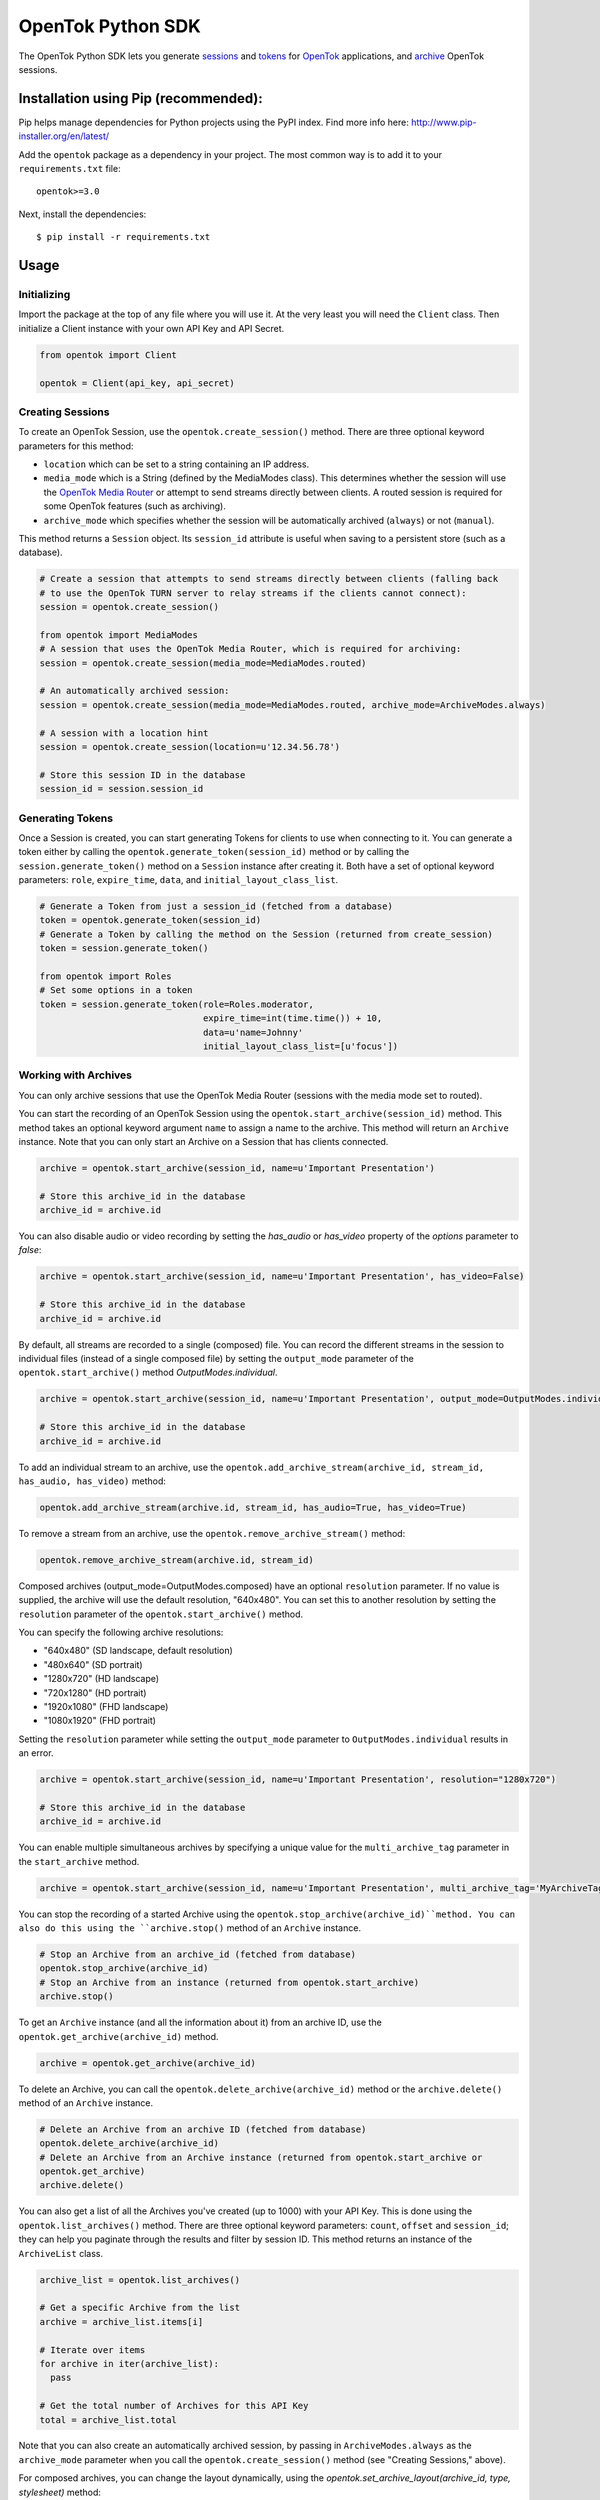 ==================
OpenTok Python SDK
==================

.. image:: https://img.shields.io/badge/Contributor%20Covenant-v2.0%20adopted-ff69b4.svg 
   :target: CODE_OF_CONDUCT.md

.. image:: https://assets.tokbox.com/img/vonage/Vonage_VideoAPI_black.svg
   :height: 48px
   :alt: Tokbox is now known as Vonage

The OpenTok Python SDK lets you generate
`sessions <http://tokbox.com/opentok/tutorials/create-session/>`_ and
`tokens <http://tokbox.com/opentok/tutorials/create-token/>`_ for `OpenTok <http://www.tokbox.com/>`_
applications, and `archive <http://www.tokbox.com/platform/archiving>`_ OpenTok sessions.

Installation using Pip (recommended):
-------------------------------------

Pip helps manage dependencies for Python projects using the PyPI index. Find more info here:
http://www.pip-installer.org/en/latest/

Add the ``opentok`` package as a dependency in your project. The most common way is to add it to your
``requirements.txt`` file::

  opentok>=3.0

Next, install the dependencies::

  $ pip install -r requirements.txt


Usage
-----

Initializing
~~~~~~~~~~~~

Import the package at the top of any file where you will use it. At the very least you will need the
``Client`` class. Then initialize a Client instance with your own API Key and API Secret.

.. code:: python

  from opentok import Client

  opentok = Client(api_key, api_secret)

Creating Sessions
~~~~~~~~~~~~~~~~~

To create an OpenTok Session, use the ``opentok.create_session()`` method. There are three optional
keyword parameters for this method:

* ``location`` which can be set to a string containing an IP address.

* ``media_mode`` which is a String (defined by the MediaModes class).
  This determines whether the session will use the
  `OpenTok Media Router <https://tokbox.com/developer/guides/create-session/#media-mode>`_
  or attempt to send streams directly between clients. A routed session is required for some
  OpenTok features (such as archiving).

* ``archive_mode`` which specifies whether the session will be automatically archived (``always``)
  or not (``manual``).

This method returns a ``Session`` object. Its ``session_id`` attribute is useful when saving to a persistent
store (such as a database).

.. code:: python

  # Create a session that attempts to send streams directly between clients (falling back
  # to use the OpenTok TURN server to relay streams if the clients cannot connect):
  session = opentok.create_session()

  from opentok import MediaModes
  # A session that uses the OpenTok Media Router, which is required for archiving:
  session = opentok.create_session(media_mode=MediaModes.routed)

  # An automatically archived session:
  session = opentok.create_session(media_mode=MediaModes.routed, archive_mode=ArchiveModes.always)

  # A session with a location hint
  session = opentok.create_session(location=u'12.34.56.78')

  # Store this session ID in the database
  session_id = session.session_id

Generating Tokens
~~~~~~~~~~~~~~~~~

Once a Session is created, you can start generating Tokens for clients to use when connecting to it.
You can generate a token either by calling the ``opentok.generate_token(session_id)`` method or by
calling the ``session.generate_token()`` method on a ``Session`` instance after creating it. Both
have a set of optional keyword parameters: ``role``, ``expire_time``, ``data``, and
``initial_layout_class_list``.

.. code:: python

  # Generate a Token from just a session_id (fetched from a database)
  token = opentok.generate_token(session_id)
  # Generate a Token by calling the method on the Session (returned from create_session)
  token = session.generate_token()

  from opentok import Roles
  # Set some options in a token
  token = session.generate_token(role=Roles.moderator,
                                 expire_time=int(time.time()) + 10,
                                 data=u'name=Johnny'
                                 initial_layout_class_list=[u'focus'])

Working with Archives
~~~~~~~~~~~~~~~~~~~~~

You can only archive sessions that use the OpenTok Media
Router (sessions with the media mode set to routed).

You can start the recording of an OpenTok Session using the ``opentok.start_archive(session_id)``
method. This method takes an optional keyword argument ``name`` to assign a name to the archive.
This method will return an ``Archive`` instance. Note that you can only start an Archive on
a Session that has clients connected.

.. code:: python

  archive = opentok.start_archive(session_id, name=u'Important Presentation')

  # Store this archive_id in the database
  archive_id = archive.id

You can also disable audio or video recording by setting the `has_audio` or `has_video` property of
the `options` parameter to `false`:

.. code:: python

  archive = opentok.start_archive(session_id, name=u'Important Presentation', has_video=False)

  # Store this archive_id in the database
  archive_id = archive.id

By default, all streams are recorded to a single (composed) file. You can record the different
streams in the session to individual files (instead of a single composed file) by setting the
``output_mode`` parameter of the ``opentok.start_archive()`` method `OutputModes.individual`.

.. code:: python

  archive = opentok.start_archive(session_id, name=u'Important Presentation', output_mode=OutputModes.individual)

  # Store this archive_id in the database
  archive_id = archive.id

To add an individual stream to an archive, use the
``opentok.add_archive_stream(archive_id, stream_id, has_audio, has_video)`` method:

.. code:: python

  opentok.add_archive_stream(archive.id, stream_id, has_audio=True, has_video=True)

To remove a stream from an archive, use the ``opentok.remove_archive_stream()`` method:

.. code:: python

  opentok.remove_archive_stream(archive.id, stream_id)

Composed archives (output_mode=OutputModes.composed) have an optional ``resolution`` parameter.
If no value is supplied, the archive will use the default resolution, "640x480".
You can set this to another resolution by setting the
``resolution`` parameter of the ``opentok.start_archive()`` method.

You can specify the following archive resolutions:

* "640x480" (SD landscape, default resolution)
* "480x640" (SD portrait)
* "1280x720" (HD landscape)
* "720x1280" (HD portrait)
* "1920x1080" (FHD landscape)
* "1080x1920" (FHD portrait)

Setting the ``resolution`` parameter while setting the ``output_mode`` parameter to
``OutputModes.individual`` results in an error.

.. code:: python

  archive = opentok.start_archive(session_id, name=u'Important Presentation', resolution="1280x720")

  # Store this archive_id in the database
  archive_id = archive.id

You can enable multiple simultaneous archives by specifying a unique value for the ``multi_archive_tag`` 
parameter in the ``start_archive`` method.

.. code:: python

  archive = opentok.start_archive(session_id, name=u'Important Presentation', multi_archive_tag='MyArchiveTag')

You can stop the recording of a started Archive using the ``opentok.stop_archive(archive_id)``method. 
You can also do this using the ``archive.stop()`` method of an ``Archive`` instance.

.. code:: python

  # Stop an Archive from an archive_id (fetched from database)
  opentok.stop_archive(archive_id)
  # Stop an Archive from an instance (returned from opentok.start_archive)
  archive.stop()

To get an ``Archive`` instance (and all the information about it) from an archive ID, use the
``opentok.get_archive(archive_id)`` method.

.. code:: python

  archive = opentok.get_archive(archive_id)

To delete an Archive, you can call the ``opentok.delete_archive(archive_id)`` method or the
``archive.delete()`` method of an ``Archive`` instance.

.. code:: python

  # Delete an Archive from an archive ID (fetched from database)
  opentok.delete_archive(archive_id)
  # Delete an Archive from an Archive instance (returned from opentok.start_archive or
  opentok.get_archive)
  archive.delete()

You can also get a list of all the Archives you've created (up to 1000) with your API Key. This is
done using the ``opentok.list_archives()`` method. There are three optional keyword parameters:
``count``, ``offset`` and ``session_id``; they can help you paginate through the results and
filter by session ID. This method returns an instance of the ``ArchiveList`` class.

.. code:: python

  archive_list = opentok.list_archives()

  # Get a specific Archive from the list
  archive = archive_list.items[i]

  # Iterate over items
  for archive in iter(archive_list):
    pass

  # Get the total number of Archives for this API Key
  total = archive_list.total

Note that you can also create an automatically archived session, by passing in
``ArchiveModes.always`` as the ``archive_mode`` parameter when you call the
``opentok.create_session()`` method (see "Creating Sessions," above).

For composed archives, you can change the layout dynamically, using the `opentok.set_archive_layout(archive_id, type, stylesheet)` method:

.. code:: python

  opentok.set_archive_layout('ARCHIVEID', 'horizontalPresentation')

Setting the layout of composed archives is optional. By default, composed archives use the `best fit` layout.  Other valid values are: `custom`, `horizontalPresentation`, `pip` and `verticalPresentation`. If you specify a `custom` layout type, set the stylesheet parameter:

.. code:: python

  opentok.set_archive_layout(
      'ARCHIVEID',
      'custom',
      'stream.instructor {position: absolute; width: 100%;  height:50%;}'
  )

For other layout types, do not set the stylesheet property. For more information see
`Customizing the video layout for composed archives <https://tokbox.com/developer/guides/archiving/layout-control.html>`_.

For more information on archiving, see the
`OpenTok archiving <https://tokbox.com/opentok/tutorials/archiving/>`_ programming guide.

Sending Signals
~~~~~~~~~~~~~~~~~~~~~

Once a Session is created, you can send signals to everyone in the session or to a specific connection. You can send a signal by calling the ``signal(session_id, payload)`` method of the ``Client`` class. The ``payload`` parameter is a dictionary used to set the ``type``, ``data`` fields. Ỳou can also call the method with the parameter ``connection_id`` to send a signal to a specific connection ``signal(session_id, data, connection_id)``.

.. code:: python

  # payload structure
  payload = {
      'type': 'type', #optional
      'data': 'signal data' #required
  }

  connection_id = '2a84cd30-3a33-917f-9150-49e454e01572'

  # To send a signal to everyone in the session:
  opentok.signal(session_id, payload)

  # To send a signal to a specific connection in the session:
  opentok.signal(session_id, payload, connection_id)

Working with Streams
~~~~~~~~~~~~~~~~~~~~~

You can get information about a stream by calling the `get_stream(session_id, stream_id)` method of the `Client` class.

The method returns a Stream object that contains information of an OpenTok stream:

* ``id``: The stream ID
* ``videoType``: "camera" or "screen"
* ``name``: The stream name (if one was set when the client published the stream)
* ``layoutClassList``: It's an array of the layout classes for the stream

.. code:: python

  session_id = 'SESSIONID'
  stream_id = '8b732909-0a06-46a2-8ea8-074e64d43422'

  # To get stream info:
  stream = opentok.get_stream(session_id, stream_id)

  # Stream properties:
  print stream.id #8b732909-0a06-46a2-8ea8-074e64d43422
  print stream.videoType #camera
  print stream.name #stream name
  print stream.layoutClassList #['full']

Also, you can get information about all the streams in a session by calling the `list_streams(session_id)` method of the `Client` class.

The method returns a StreamList object that contains a list of all the streams

.. code:: python

  # To get all streams in a session:
  stream_list = opentok.list_streams(session_id)

  # Getting the first stream of the list
  stream = stream_list.items[0]

  # Stream properties:
  print stream.id #8b732909-0a06-46a2-8ea8-074e64d43422
  print stream.videoType #camera
  print stream.name #stream name
  print stream.layoutClassList #['full']

You can change the layout classes for streams in a session by calling the `set_stream_class_lists(session_id, stream_list)` method of the `Client` class.

The layout classes define how the stream is displayed in the layout of a composed OpenTok archive.

.. code:: python

  # This list contains the information of the streams that will be updated. Each element
  # in the list is a dictionary with two properties: 'id' and 'layoutClassList'. The 'id'
  # property is the stream ID (a String), and the 'layoutClassList' is an array of class
  # names (Strings) to apply to the stream.
  payload = [
      {'id': '7b09ec3c-26f9-43d7-8197-f608f13d4fb6', 'layoutClassList': ['focus']},
      {'id': '567bc941-6ea0-4c69-97fc-70a740b68976', 'layoutClassList': ['top']},
      {'id': '307dc941-0450-4c09-975c-705740d08970', 'layoutClassList': ['bottom']}
  ]

  opentok.set_stream_class_lists('SESSIONID', payload)

For more information see
`Changing the composed archive layout classes for an OpenTok stream <https://tokbox.com/developer/rest/#change-stream-layout-classes-composed>`_.

Force Disconnect
~~~~~~~~~~~~~~~~~~~~~

Your application server can disconnect a client from an OpenTok session by calling the force_disconnect(session_id, connection_id) method of the Client class, or the force_disconnect(connection_id) method of the Session class.

.. code:: python

  session_id = 'SESSIONID'
  connection_id = 'CONNECTIONID'

  # To send a request to disconnect a client:
  opentok.force_disconnect(session_id, connection_id)

Working with SIP Interconnect
~~~~~~~~~~~~~~~~~~~~~~~~~~~~~

You can connect your SIP platform to an OpenTok session, the audio from your end of the SIP call is added to the OpenTok session as an audio-only stream. The OpenTok Media Router mixes audio from other streams in the session and sends the mixed audio to your SIP endpoint.

.. code:: python

  session_id = u('SESSIONID')
  token = u('TOKEN')
  sip_uri = u('sip:user@sip.partner.com;transport=tls')

  # call the method with the required parameters
  sip_call = opentok.dial(session_id, token, sip_uri)

  # the method also support aditional options to establish the sip call

  options = {
      'from': 'from@example.com',
      'headers': {
          'headerKey': 'headerValue'
      },
      'auth': {
          'username': 'username',
          'password': 'password'
      },
      'secure': True
  }

  # call the method with aditional options
  sip_call = opentok.dial(session_id, token, sip_uri, options)

For more information, including technical details and security considerations, see the
`OpenTok SIP interconnect <https://tokbox.com/developer/guides/sip/>`_ developer guide.

Working with Broadcasts
~~~~~~~~~~~~~~~~~~~~~~~

OpenTok broadcast lets you share live OpenTok sessions with many viewers.

You can use the ``opentok.start_broadcast()`` method to start a live stream for an OpenTok session.
This broadcasts the session to HLS (HTTP live streaming) or to RTMP streams.

To successfully start broadcasting a session, at least one client must be connected to the session.

The live streaming broadcast can target one HLS endpoint and up to five RTMP servers simulteneously for a session. You can only start live streaming for sessions that use the OpenTok Media Router; you cannot use live streaming with sessions that have the media mode set to relayed.

.. code:: python

  session_id = 'SESSIONID'
  options = {
    'layout': {
      'type': 'custom',
      'stylesheet': 'the layout stylesheet (only used with type == custom)'
    },
    'maxDuration': 5400,
    'outputs': {
      'hls': {},
      'rtmp': [{
        'id': 'foo',
        'serverUrl': 'rtmp://myfooserver/myfooapp',
        'streamName': 'myfoostream'
      }, {
        'id': 'bar',
        'serverUrl': 'rtmp://mybarserver/mybarapp',
        'streamName': 'mybarstream'
      }]
    },
    'resolution': '640x480'
  }

  broadcast = opentok.start_broadcast(session_id, options)

You can specify the following broadcast resolutions:

* "640x480" (SD landscape, default resolution)
* "480x640" (SD portrait)
* "1280x720" (HD landscape)
* "720x1280" (HD portrait)
* "1920x1080" (FHD landscape)
* "1080x1920" (FHD portrait)

.. code:: python

  session_id = 'SESSIONID'
  options = {
    'multiBroadcastTag': 'unique_broadcast_tag'
    'layout': {
      'type': 'custom',
      'stylesheet': 'the layout stylesheet (only used with type == custom)'
    },
    'maxDuration': 5400,
    'outputs': {
      'hls': {},
      'rtmp': [{
        'id': 'foo',
        'serverUrl': 'rtmp://myfooserver/myfooapp',
        'streamName': 'myfoostream'
      }, {
        'id': 'bar',
        'serverUrl': 'rtmp://mybarserver/mybarapp',
        'streamName': 'mybarstream'
      }]
    },
    'resolution': '640x480'
  }

  broadcast = opentok.start_broadcast(session_id, options)
  
To enable multiple simultaneous broadcasts on the same session, specify a unique value for the 
``multiBroadcastTag`` parameter in ``options`` when calling the ``opentok.start_broadcast`` method.

You can stop a started Broadcast using the ``opentok.stop_broadcast(broadcast_id)`` method.

.. code:: python

  # getting the ID from a broadcast object
  broadcast_id = broadcast.id

  # stop a broadcast
  broadcast = opentok.stop_broadcast(broadcast_id)

You can get details on a broadcast that is in-progress using the method ``opentok.get_broadcast(broadcast_id)``.

.. code:: python

  broadcast_id = '1748b7070a81464c9759c46ad10d3734'

  # get broadcast details
  broadcast = opentok.get_broadcast(broadcast_id)

  print broadcast.json()

  # print result
  # {
  #   "createdAt": 1437676551000,
  #   "id": "1748b707-0a81-464c-9759-c46ad10d3734",
  #   "projectId": 100,
  #   "resolution": "640x480",
  #   "sessionId": "2_MX4xMDBfjE0Mzc2NzY1NDgwMTJ-TjMzfn4",
  #   "status": "started",
  #   "updatedAt": 1437676551000,
  #   "broadcastUrls": {
  #       "hls": "http://server/fakepath/playlist.m3u8",
  #       "rtmp": {
  #           "bar": {
  #               "serverUrl": "rtmp://mybarserver/mybarapp",
  #               "status": "live",
  #               "streamName": "mybarstream"
  #           },
  #           "foo": {
  #               "serverUrl": "rtmp://myfooserver/myfooapp",
  #               "status": "live",
  #               "streamName": "myfoostream"
  #           }
  #       }
  #   }
  # }

You can dynamically change the layout type of a live streaming broadcast.

.. code:: python

  # Valid values to 'layout_type' are: 'custom', 'horizontalPresentation',
  # 'pip' and 'verticalPresentation' 
  opentok.set_broadcast_layout('BROADCASTID', 'horizontalPresentation')

  # if you specify a 'custom' layout type, set the stylesheet parameter:
  opentok.set_broadcast_layout(
      'BROADCASTID',
      'custom',
      'stream.instructor {position: absolute; width: 100%;  height:50%;}'
  )

You can add streams to a broadcast using the ``opentok.add_broadcast_stream()`` method:

.. code:: python

  opentok.add_broadcast_stream(broadcast_id, stream_id)

Conversely, streams can be removed from a broadcast with the ``opentok.remove_broadcast_stream()`` method.

.. code:: python

  opentok.remove_broadcast_stream(broadcast_id, stream_id)

For more information about OpenTok live streaming broadcasts, see the
`Broadcast developer guide <https://tokbox.com/developer/guides/broadcast/>`_.


Configuring Timeout
-------------------
Timeout is passed in the Client constructor:

``self.timeout = timeout``

In order to configure timeout, first create an instance:

``opentok = Client(...., timeout=value)``

And then proceed to change the value with

``opentok.timeout = value``

Muting streams
--------------

You can mute all streams in a session using the ``opentok.mute_all()`` method:

.. code:: python

  opentok.mute_all(session_id)

  # You can also specify streams to exclude (e.g. main presenter)
  excluded_stream_ids = ['1234', '5678']
  opentok.mute_all(session_id, excluded_stream_ids)

In addition to existing streams, any streams that are published after the call to
this method are published with audio muted. You can remove the mute state of a session
by calling the ``opentok.disableForceMute()`` method:

.. code:: python

  opentok.disable_force_mute(session_id)

After calling the ``opentok.disableForceMute()`` method, new streams that are published
to the session will not be muted.

You can mute a single stream using the ``opentok.mute_stream()`` method:

.. code:: python

  opentok.mute_stream(session_id, stream_id)

DTMF
------

You can send dual-tone multi-frequency (DTMF) digits to SIP endpoints. You can play DTMF tones
to all clients connected to session or to a specific connection:

.. code:: python
  
  digits = '12345'
  opentok.play_dtmf(session_id, digits)

  # To a specific connection
  opentok.play_dtmf(session_id, connection_id, digits)

Samples
-------

There are two sample applications included in this repository. To get going as fast as possible, clone the whole
repository and follow the Walkthroughs:

- `HelloWorld <sample/HelloWorld/README.md>`_
- `Archiving <sample/Archiving/README.md>`_

Documentation
-------------

Reference documentation is available at https://tokbox.com/developer/sdks/python/reference/.

Requirements
------------

You need an OpenTok API key and API secret, which you can obtain at https://dashboard.tokbox.com/

The OpenTok Python SDK requires Python 3.5 or higher

Release Notes
-------------

See the `Releases <https://github.com/opentok/Opentok-Python-SDK/releases>`_ page for details about
each release.

Important changes since v2.2
----------------------------

**Changes in v2.2.1:**

The default setting for the create_session() method is to create a session with the media mode set
to relayed. In previous versions of the SDK, the default setting was to use the OpenTok Media Router
(media mode set to routed). In a relayed session, clients will attempt to send streams directly
between each other (peer-to-peer); if clients cannot connect due to firewall restrictions, the
session uses the OpenTok TURN server to relay audio-video streams.

**Changes in v2.2.0:**

This version of the SDK includes support for working with OpenTok archives.

The Client.create_session() method now includes a media_mode parameter, instead of a p2p parameter.

**Changes in v3.X.X:**

This version of the SDK includes significant improvements such as top level entity naming, where the Opentok class is now `Client`.  We also implemented a standardised logging module, improved naming conventions and JWT generation to make developer experience more rewarding.

For details, see the reference documentation at
https://tokbox.com/developer/sdks/python/reference/.

Development and Contributing
----------------------------

Interested in contributing? We :heart: pull requests! See the `Development <DEVELOPING.md>`_ and
`Contribution <CONTRIBUTING.md>`_ guidelines.

Getting Help
------------

We love to hear from you so if you have questions, comments or find a bug in the project, let us know! You can either:

* Open an issue on this repository
* See https://support.tokbox.com/ for support options
* Tweet at us! We're `@VonageDev on Twitter <https://twitter.com/VonageDev>`_
* Or `join the Vonage Developer Community Slack <https://developer.nexmo.com/community/slack>`_
